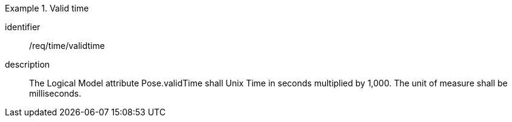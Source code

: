 
[requirement]
.Valid time
====
[%metadata]
identifier:: /req/time/validtime
description:: The Logical Model attribute Pose.validTime shall Unix Time in seconds multiplied by 1,000. The unit of measure shall be milliseconds.
====
